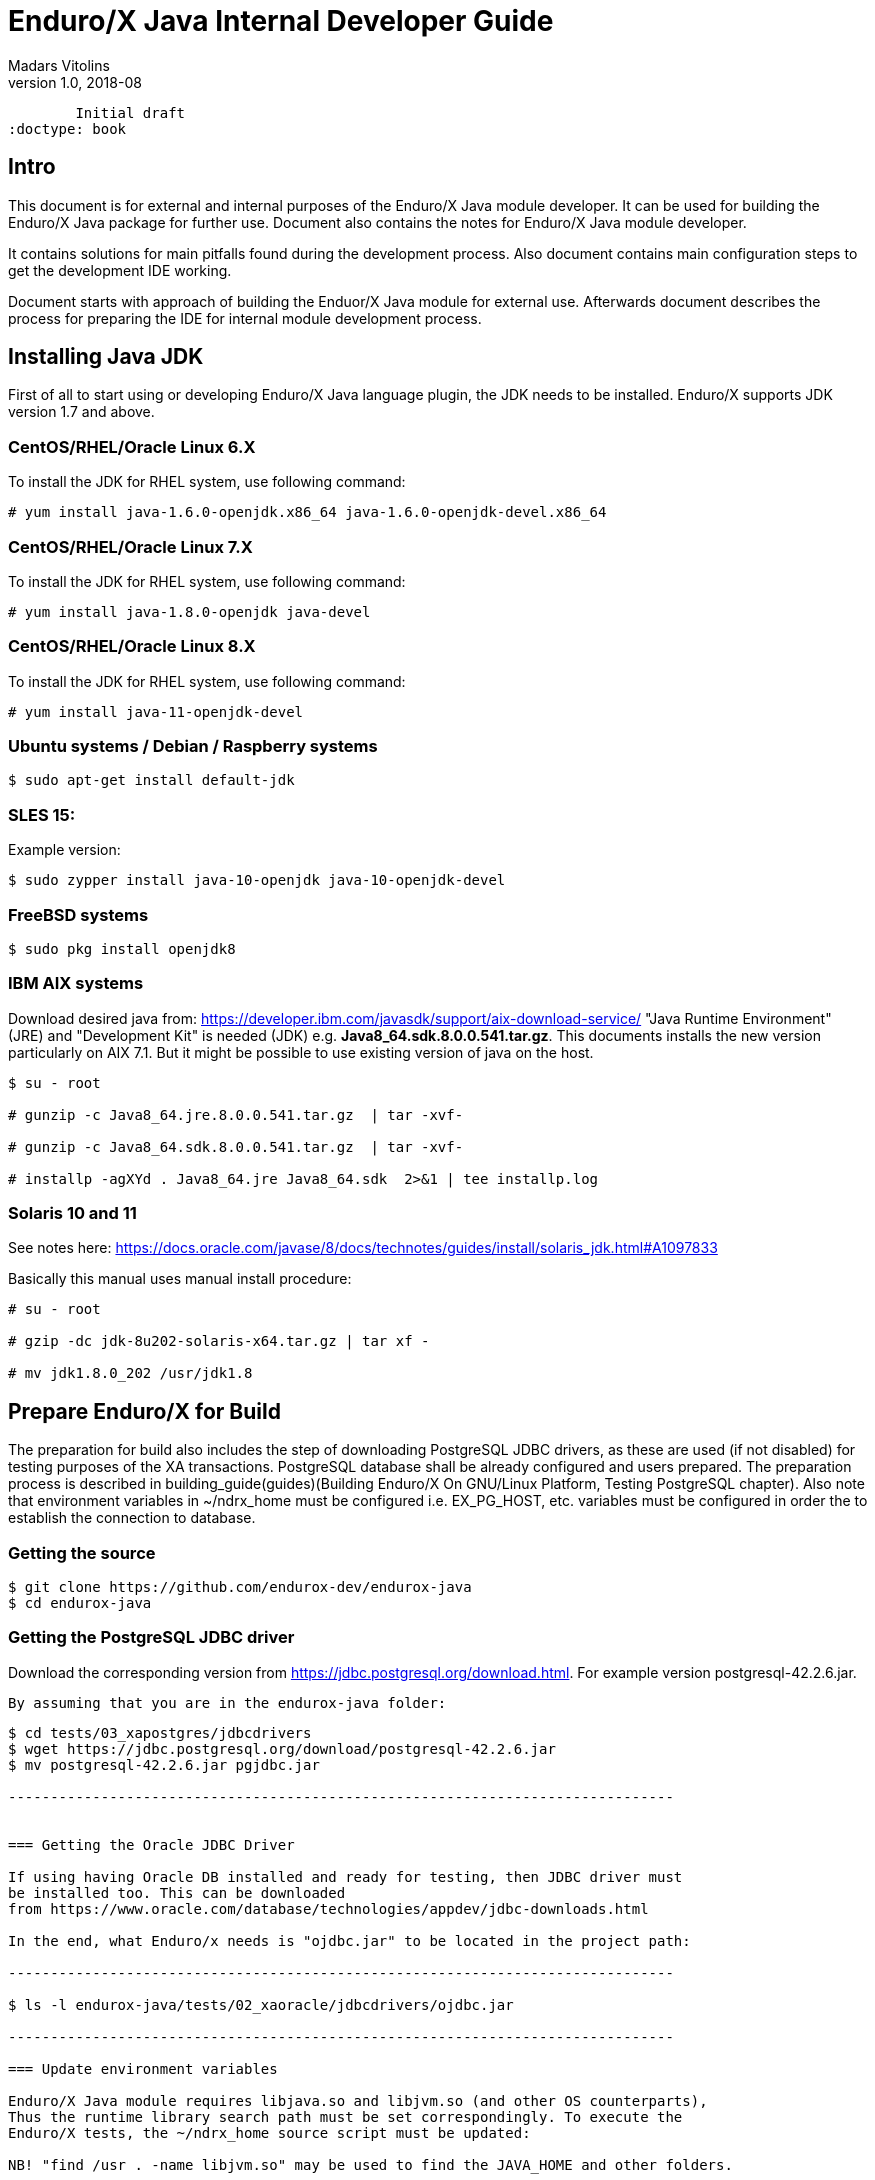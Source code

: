 Enduro/X Java Internal Developer Guide
======================================
Madars Vitolins
v1.0, 2018-08:
        Initial draft
:doctype: book

== Intro

This document is for external and internal purposes of the 
Enduro/X Java module developer. It can be used for building the Enduro/X Java
package for further use. Document also contains the notes for Enduro/X Java
module developer.

It contains solutions for main pitfalls found during the development process.
Also document contains main configuration steps to get the development IDE
working.

Document starts with approach of building the Enduor/X Java module for external
use. Afterwards document describes the process for preparing the IDE for internal
module development process.

== Installing Java JDK

First of all to start using or developing Enduro/X Java language plugin, the JDK
needs to be installed. Enduro/X supports JDK version 1.7 and above.

=== CentOS/RHEL/Oracle Linux 6.X

To install the JDK for RHEL system, use following command:

--------------------------------------------------------------------------------

# yum install java-1.6.0-openjdk.x86_64 java-1.6.0-openjdk-devel.x86_64

--------------------------------------------------------------------------------

=== CentOS/RHEL/Oracle Linux 7.X

To install the JDK for RHEL system, use following command:

--------------------------------------------------------------------------------

# yum install java-1.8.0-openjdk java-devel

--------------------------------------------------------------------------------

=== CentOS/RHEL/Oracle Linux 8.X

To install the JDK for RHEL system, use following command:

--------------------------------------------------------------------------------

# yum install java-11-openjdk-devel

--------------------------------------------------------------------------------


=== Ubuntu systems / Debian / Raspberry systems

--------------------------------------------------------------------------------

$ sudo apt-get install default-jdk

--------------------------------------------------------------------------------


=== SLES 15:


Example version:
--------------------------------------------------------------------------------
$ sudo zypper install java-10-openjdk java-10-openjdk-devel
--------------------------------------------------------------------------------

=== FreeBSD systems

--------------------------------------------------------------------------------

$ sudo pkg install openjdk8

--------------------------------------------------------------------------------

=== IBM AIX systems

Download desired java from: https://developer.ibm.com/javasdk/support/aix-download-service/
"Java Runtime Environment" (JRE) and "Development Kit" is needed (JDK) 
e.g. *Java8_64.sdk.8.0.0.541.tar.gz*. This documents
installs the new version particularly on AIX 7.1. But it might be possible to use
existing version of java on the host.

--------------------------------------------------------------------------------

$ su - root

# gunzip -c Java8_64.jre.8.0.0.541.tar.gz  | tar -xvf-

# gunzip -c Java8_64.sdk.8.0.0.541.tar.gz  | tar -xvf-

# installp -agXYd . Java8_64.jre Java8_64.sdk  2>&1 | tee installp.log

--------------------------------------------------------------------------------


=== Solaris 10 and 11

See notes here: https://docs.oracle.com/javase/8/docs/technotes/guides/install/solaris_jdk.html#A1097833

Basically this manual uses manual install procedure:

--------------------------------------------------------------------------------

# su - root

# gzip -dc jdk-8u202-solaris-x64.tar.gz | tar xf -

# mv jdk1.8.0_202 /usr/jdk1.8

--------------------------------------------------------------------------------


== Prepare Enduro/X for Build

The preparation for build also includes the step of downloading PostgreSQL JDBC
drivers, as these are used (if not disabled) for testing purposes of the XA
transactions. PostgreSQL database shall be already configured and users prepared.
The preparation process is described in 
building_guide(guides)(Building Enduro/X On GNU/Linux Platform, Testing PostgreSQL chapter).
Also note that environment variables in ~/ndrx_home must be configured i.e.
EX_PG_HOST, etc. variables must be configured in order the to establish the connection
to database.

=== Getting the source

--------------------------------------------------------------------------------

$ git clone https://github.com/endurox-dev/endurox-java
$ cd endurox-java

--------------------------------------------------------------------------------


=== Getting the PostgreSQL JDBC driver

Download the corresponding version from https://jdbc.postgresql.org/download.html.
For example version postgresql-42.2.6.jar.

 By assuming that you are in the endurox-java folder:

--------------------------------------------------------------------------------

$ cd tests/03_xapostgres/jdbcdrivers
$ wget https://jdbc.postgresql.org/download/postgresql-42.2.6.jar
$ mv postgresql-42.2.6.jar pgjdbc.jar

-------------------------------------------------------------------------------


=== Getting the Oracle JDBC Driver

If using having Oracle DB installed and ready for testing, then JDBC driver must
be installed too. This can be downloaded 
from https://www.oracle.com/database/technologies/appdev/jdbc-downloads.html

In the end, what Enduro/x needs is "ojdbc.jar" to be located in the project path:

-------------------------------------------------------------------------------

$ ls -l endurox-java/tests/02_xaoracle/jdbcdrivers/ojdbc.jar

-------------------------------------------------------------------------------

=== Update environment variables

Enduro/X Java module requires libjava.so and libjvm.so (and other OS counterparts),
Thus the runtime library search path must be set correspondingly. To execute the
Enduro/X tests, the ~/ndrx_home source script must be updated:

NB! "find /usr . -name libjvm.so" may be used to find the JAVA_HOME and other folders.


==== Ubuntu/Debian/Raspberry:

--------------------------------------------------------------------------------

$ vi ~/ndrx_home

Add:


# Java settings
export JAVA_HOME=/usr/lib/jvm/java-1.8.0-openjdk-1.8.0.222.b10-0.el7_6.x86_64

export LD_LIBRARY_PATH=$LD_LIBRARY_PATH:${JAVA_HOME}/lib
export LD_LIBRARY_PATH=$LD_LIBRARY_PATH:${JAVA_HOME}/lib/server
export LD_LIBRARY_PATH=$LD_LIBRARY_PATH:/home/user1/modules/endurox-java/libsrc/c:/home/user1/modules/endurox-java/libexjlds  

--------------------------------------------------------------------------------


==== For example on Oracle Linux 7:

--------------------------------------------------------------------------------

$ vi ~/ndrx_home

Add:

# Java settings
export JAVA_HOME=/usr/lib/jvm/java-1.8.0-openjdk-1.8.0.222.b10-0.el7_6.x86_64

# Add or update:
export LD_LIBRARY_PATH=$LD_LIBRARY_PATH:$JAVA_HOME/jre/lib/amd64
export LD_LIBRARY_PATH=$LD_LIBRARY_PATH:$JAVA_HOME/jre/lib/amd64/server
export LD_LIBRARY_PATH=$LD_LIBRARY_PATH:/home/user1/modules/endurox-java/libsrc/c:/home/user1/modules/endurox-java/libexjlds    

--------------------------------------------------------------------------------

==== For Mac OS:

--------------------------------------------------------------------------------

$ vi ~/ndrx_home

Add:

# Java settings
export JAVA_HOME=/Library/Java/JavaVirtualMachines/jdk1.8.0_221.jdk/Contents/Home


# Add or update:
export DYLD_LIBRARY_PATH=$DYLD_LIBRARY_PATH:/System/Library/Frameworks/ImageIO.framework/Versions/A/Resources:$JAVA_HOME/jre/lib
export DYLD_LIBRARY_PATH=$DYLD_LIBRARY_PATH:$JAVA_HOME/jre/lib/server
export DYLD_LIBRARY_PATH=$DYLD_LIBRARY_PATH:/Users/user1/modules/endurox-java/libsrc/c:/Users/user1/modules/endurox-java/libexjlds

--------------------------------------------------------------------------------
*NOTE:* that "..A/Resources:" must be before java library path, otherwise expect
such errors as "Symbol not found __cg_jpeg_resync_to_restart".


==== Oracle Linux 8 with Java 11:

--------------------------------------------------------------------------------

$ vi ~/ndrx_home

Add:


# Java settings
export JAVA_HOME=/usr/lib/jvm/java-11-openjdk-11.0.4.11-0.el8_0.x86_64

# Add or update:
export LD_LIBRARY_PATH=$LD_LIBRARY_PATH:$JAVA_HOME/lib
export LD_LIBRARY_PATH=$LD_LIBRARY_PATH:$JAVA_HOME/lib/server
export LD_LIBRARY_PATH=$LD_LIBRARY_PATH:/home/user1/modules/endurox-java/libsrc/c:/home/user1/modules/endurox-java/libexjlds

--------------------------------------------------------------------------------


==== Suse Enterprise Linux Server 15 (SLES):

--------------------------------------------------------------------------------

$ vi ~/ndrx_home

Add:


# Java settings
export JAVA_HOME=/usr/lib64/jvm/java-10-openjdk-10

# Add or update:
export LD_LIBRARY_PATH=$LD_LIBRARY_PATH:$JAVA_HOME/lib
export LD_LIBRARY_PATH=$LD_LIBRARY_PATH:$JAVA_HOME/lib/server
export LD_LIBRARY_PATH=$LD_LIBRARY_PATH:/home/user1/modules/endurox-java/libsrc/c:/home/user1/modules/endurox-java/libexjlds

--------------------------------------------------------------------------------

==== FreeBSD:

--------------------------------------------------------------------------------

$ vi ~/ndrx_home

Add:


# Java settings
export JAVA_HOME=/usr/local/openjdk8

# Add or update:
export LD_LIBRARY_PATH=$LD_LIBRARY_PATH:$JAVA_HOME/jre/lib/amd64
export LD_LIBRARY_PATH=$LD_LIBRARY_PATH:$JAVA_HOME/jre/lib/amd64/server
export LD_LIBRARY_PATH=$LD_LIBRARY_PATH:/home/user1/modules/endurox-java/libsrc/c:/home/user1/modules/endurox-java/libexjlds

--------------------------------------------------------------------------------

==== IBM AIX with Java 8:

--------------------------------------------------------------------------------

$ vi ~/ndrx_home

Add:

export JAVA_HOME=/usr/java8_64

# Add or update:
export LD_LIBRARY_PATH=$LD_LIBRARY_PATH:$JAVA_HOME/jre/lib/ppc64
export LD_LIBRARY_PATH=$LD_LIBRARY_PATH:$JAVA_HOME/jre/lib/ppc64/default
export LD_LIBRARY_PATH=$LD_LIBRARY_PATH:/home/user1/modules/endurox-java/libsrc/c:/home/user1/modules/endurox-java/libexjlds

--------------------------------------------------------------------------------


==== Solaris 10 and 11 (X86):

As CMake version 3.5 or higher is required by Java module, the upgrade of cmake
must be installed. CSW Packages will be installed from sources:

--------------------------------------------------------------------------------

# pkgadd -d http://get.opencsw.org/now
# /opt/csw/bin/pkgutil -U
# /opt/csw/bin/pkgutil -y -i cmake 

--------------------------------------------------------------------------------

Note that later cmake's might require libs like "libCrunG3.so.1" which comes
from compiler path, thus append the libpath.

--------------------------------------------------------------------------------

$ vi ~/ndrx_home

Add:

export JAVA_HOME=/usr/jdk1.8

# Add or update:
# Fix missing libCrunG3.so.1 for cmake
export LD_LIBRARY_PATH=$LD_LIBRARY_PATH:/opt/solarisstudio12.4/lib


#
# For x86_64 add:
#
export LD_LIBRARY_PATH=$LD_LIBRARY_PATH:$JAVA_HOME/jre/lib/amd64
export LD_LIBRARY_PATH=$LD_LIBRARY_PATH:$JAVA_HOME/jre/lib/amd64/server

#
# For Sparc add:
#
#export LD_LIBRARY_PATH=$LD_LIBRARY_PATH:$JAVA_HOME/jre/lib/sparcv9
#export LD_LIBRARY_PATH=$LD_LIBRARY_PATH:$JAVA_HOME/jre/lib/sparcv9/server

#
# Continue with both:
#
export LD_LIBRARY_PATH=$LD_LIBRARY_PATH:/home/user1/modules/endurox-java/libsrc/c:/home/user1/modules/endurox-java/libexjlds
export PATH=$PATH:$JAVA_HOME/bin
--------------------------------------------------------------------------------

=== Preparing to build and build

Before we start to build, lets load the environment, so that cmake can properly
resolve the Java resources (via *JAVA_HOME*).

--------------------------------------------------------------------------------

$ . ~/ndrx_home
$ cd endurox-java
$ cmake .
$ make

--------------------------------------------------------------------------------

=== Enduro/X Java XA Test Configuration

In order to perform testing of Oracle (02_xaoracle) and Posgresql (03_xapostgres)
the databases and environment must be configured.

The environment contains host names, users, passwords and database names. The
build process will automatically skip these tests, if environment is not configured.

Database configuration (users, environment variables) are configured as part
of the 
building_guide(guides)(Enduro/X Building Guide, Enduro/X basic Environment configuration for HOME directory).

=== Configuration of Oracle DB tests
Once the Oracle environment is configured, the test database tables must be created.
that could be done in following way (assuming that ~/ndrx_home is properly set):

--------------------------------------------------------------------------------

$ source ~/ndrx_home

$ cd endurox-java/tests/02_xaoracle/conf

$ ./sqlplus.run

SQL> @tables.sql

Table created.

--------------------------------------------------------------------------------

After this, system is ready for Oracle DB Unit tests. 

=== Configuration of Posgresql DB tests

To configure PostgreSQL for Java tests, corresponding database tables for
test scenarios must be created. If the environment is properly configured, then
table creation can be done in following way:


--------------------------------------------------------------------------------

$ source ~/ndrx_home

$ cd endurox-java/tests/03_xapostgres/conf

$ cat tables.sql | ./psql.run 
CREATE TABLE

--------------------------------------------------------------------------------

Now PosgreSQL database is ready for Enduro/X Java tests.

=== Executing the unit tests

To execute module tests, the environment, database tables, etc shall be created
as written before. Once all is ready, the tests can be executed in following way:


--------------------------------------------------------------------------------

$ cd endurox-java/tests
$ ./run.sh

--------------------------------------------------------------------------------

== General Enduro/X/Java concepts

The object hierarchy is as follows (Class diagram):

[dia, class_diagram.dia, class_diagram.png, x600]
-------------------------------
-------------------------------

Not all classes are mentioned in this diagram, such as exception and other utility
classes. But they key access class to Enduro/X APIs are org.endurox.AtmiCtx.
For this class is associated with Enduro/X XATMI client or servers session. Also
needs to keep in mind that for one process, there shall be only one XATMI server.
Thus AtmiCtx.tprun() shall be called only from single Java thread. Java XATMI
client session in turn can be created as much as needed.

In the background of whole java module, following key principles are used:

- All meta data: Classes, Methods and Fields are cached, for performance reasons.

- Enduro/X thread local storage are used for running in C side during Java calls,
Special function ndrx_ctx_priv_get() is used to retrieve generic TLS fields
where data such as Java env, Java ATMI Context object reference, ptr to self
C context.

- When call from Java is made to C and when in turn C calls back Java (for XA
and Java XATMI servers) processing, these global variables are used.

Key concepts of the Enduro/X Java package can be seen in following figure:

[dia, key_objects.dia, key_objects.png, x600]
-------------------------------
-------------------------------

== Dynamic C libraries

Enduro/X Java C binding code consists of the following libraries:

- libexjava.so - main java Enduro/X binding code. This translates all java
attributes from JNI interface to standard XATMI C interface.

- libexjavald.so - this is wrapper library of the libexjava.so. Loaded by java.
The wrapper is needed for reason of the way in which java loads the libexjava.so
by *System.loadLibrary()*. The symbols are not loaded into global process address
space (i.e. with out *RTLD_GLOBAL*). Thus when XA transactions are used, 
the libndrxxajdbc.so is loaded by Enduro/X which in turn tries to access resources 
from libexjava.so (which exposes JDBC XA API). This this results in fact that
XA API is not visible from such C code. Thus to avoid this, the *libexjavald.so* is
introduced which loads the libexjava.so into global address space, and redirects
the JNI calls to libexjava.so. The redirect code is generated by *genwrap.pl* script.
The script parses the JNI header files to extract the function signatures and
generates the corresponding proxy code to *libexjava.so*.

- libndrxxajdbc.so

Enduro/X Java outer classes are supported by C backend which binds the Java
calls to actual XATMI C calls. Normally native libraries are loaded 
*System.loadLibrary()* java method. And it would be epex

== Distributed transaction processing architecture

The nice thing about Java is that their JDBC drivers, are that they provide
two phase commit interfaces. The basic principle for the operations are the
same which are used by X/Open XA interface. See 
https://docs.oracle.com/javaee/5/api/javax/transaction/xa/XAResource.html.

Enduro/X by it self uses following architecture for the XA two phase transactions,
thus bindings added to Java shall support XA transactions too. There are known
"standard" java APIs for this like JTA, but Enduro/X brings as close as possible
XATMI API To Java, thus transactions are managed by XATMI API, which basically
consists of following methods:

- AtmiCtx.tpopen - Configure resource manager, create instance of XAResource
and XAConnection associated with ATMI Context

- AtmiCtx.tpclose - Disconnect from resource manager, delete XAResource and
XAConnection associated with ATMI Context

- AtmiCtx.tpbegin - Start the transaction

- AtmiCtx.tpsuspend - Suspend current transaction, put context outside of any
transaction

- AtmiCtx.tpresume - Resume suspend transaction, put context back into global
transaction

- AtmiCtx.tpcommit - Commit the transaction

- AtmiCtx.tpabort - Abort current transaction

- AtmiCtx.tpgetconn - get connect object from XAConnection. The pooling and 
closing of connection shall done by programmer.

The transaction management, communications with transaction manager (Enduro/X
*tmsrv* binary are performed by Enduro/X C libraries, but due to fact that
JDBC drivers live in Java side, the callbacks from C are done back to Java.
To get things more complex, Enduro/X uses standard approach of loading XA drivers
from C side shared library. Once Enduro/X Core together with Java modules are
booted, they are not aware of users willing to use JDBC, in fact Enduro/X Core
does not know anything about JDBC. But Enduro/X Java module provides special
library named "libndrxxajdbc.so" (our corresponding  counter part for MacOS),
which in turn expects in "NDRX_XA_RMLIB" (resource managers) configuration
parameter expects "libexjava.so" to set. The libexjava.so provides handler
to resolve the XA Switch. At startup static XADataSource is initialized. The
initialization is done by parsing JSON configuration string found in *NDRX_XA_OPEN_STR*.
The syntax for Open String is following

--------------------------------------------------------------------------------


{"class":"<JDBC Driver Class Name>", 
        "set": {
                "<Set Method Of Class Object 1>":"<Value to bet set 1>"
                ,"<Set Method Of Class Object 2>":"<Value to bet set 2>"
                ,"<Set Method Of Class Object N>":"<Value to bet set N>"
                ,"<Set Method of Properties 1": {
                        "<Property 1 Setting 1>":"<Value to bet set 1/1>"
                        "<Property 1 Setting N>":"<Value to bet set 1/N>"
                    }
                }
        }

--------------------------------------------------------------------------------

Thing is that Configuration of XA JDBC Drivers are not standard. There is no
standard set of XADataSource methods to configure the driver. Thus Enduro/X uses
generic approach to create driver instance and configure it via JSON configuration
string. This string accepts:

1. Class name (NOTE! The JDBC driver must be loaded either via linkage or by 
classpath)

2. A group of set method names and their values. The value types accepted are:
*Short*, *Long*, *Integer*, *Byte*, *Float*, *Double*, *Boolean*, *String*. The
values for these data types are parsed as strings.

3. An setter method accepting *java.util.Properties*, accepts JSON sub-objects
with string values.

And example of XA Open String is following (used by Oracle thin JDBC Driver):

--------------------------------------------------------------------------------

[@global/DB1_JDBC]
NDRX_XA_RES_ID=1
NDRX_XA_OPEN_STR={"class":"oracle.jdbc.xa.client.OracleXADataSource", 
        "set": {
                "setUser":"${EX_ORA_USER}"
                ,"setPassword":"${EX_ORA_PASS}"
                ,"setURL":"jdbc:oracle:thin:@${EX_ORA_HOST}:${EX_ORA_PORT}/${EX_ORA_SID}"
                ,"setConnectionProperties":{
                        "defaultRowPrefetch":"2"
                        ,"oracle.jdbc.TcpNoDelay":"true"
# Number in milliseconds
                        ,"oracle.jdbc.ReadTimeout":"6000"
                        }
                }
        }
NDRX_XA_CLOSE_STR=${NDRX_XA_OPEN_STR}
NDRX_XA_DRIVERLIB=${NDRX_APPHOME}/../../xadrv/libndrxxajdbc.so
NDRX_XA_RMLIB=${NDRX_APPHOME}/../../libsrc/c/libexjava.so
NDRX_XA_LAZY_INIT=1


--------------------------------------------------------------------------------

The XADataSource is configured during the XATMI Startup or during the first
XA call (if lazy init is used).

=== Transaction Manager operations with JDBC drivers

Enduro/X transaction manager *tmsrv(8)*, is not aware of the Java. The only thing
it processes is XA Driver loaded by *NDRX_XA_DRIVERLIB* configuration parameter.
Which in turn provides the Enduro/X Java binding module *libexjava.so* found
in *NDRX_XA_RMLIB*. The JDBC XA library finds out that this is not java which
initiated driver loading, thus new Java Virtual Machine instance is created
and hosted within tmsrv. VM is configured with settings form [@java] (with CCTAG
support) section. Thus there shall be class path configured with -cp or -classpath
settings in Java opts. From this class path further the JDBC XA Data Source
class is loaded. 

== Enduro/X Java XATMI Client process clean shutdown

The standard java shutdown signal handling does not work well in the Enduro/X
Java environment, i.e. "Runtime.getRuntime().addShutdownHook()". Problem is that
java may receive signal at any time at any thread. Even if thread is the Enduro/X
C libraries. Such signal can damage the system calls Enduro/X is doing, or this
might interrupt/corrupt some java environmental settings at C side, due to executing
Java code on the signal arrival. Thus the segmentation faults, etc can be received
during such shutdown approach.

To avoid these problems, Enduro/X offers its own mechanisms for receiving the
shutdown notifications. The mechanism is to install the runnable object in the
C runtime. At the installation time, the signal handlers are re-configured and
new thread is standard which monitors the arrival of the following signals:

- *SIGTERM*

- *SIGINT*

- *SIGHUP*

Once any of these signals are received, the java.lang.Runnable callback is
executed. Next step is for user application to terminate properly e.g setting
some global termination flag or any other mechanism.

To active the shutdown signal monitor thread, use the *org.endurox.AtmiCtx.installTermSigHandler())*
static method.

== NetBeans configuration - standard development IDE

For Enduro/X and other related modules, NetBeans is preferred IDE for development.
As module is programmed in Java and C languages, two projects in NetBeans are
required. As NetBeans does not allow to project to co-exist in the same folder,
some play with symbolic links into separate folder are required. This document
will guide you for setting up the environment for developing Enduro/X for Java.

=== Packages for Java

This document assumes that NetBeans for C/C++ are installed. Thus to get
Java projects working, following additional plugins must be installed. As
plugins require JDK to be present for NetBeans, the IDE must be started with
'--jdkhome' attribute. In particular case NetBeans 8.2 was installed on Linux Mint
Mate 19 as a root. For this document we will use "java-8-openjdk-amd64".

--------------------------------------------------------------------------------

$  /usr/local/netbeans-8.2/bin/netbeans --jdkhome /usr/lib/jvm/java-8-openjdk-amd64

--------------------------------------------------------------------------------

Once NetBeans are started, go to: *Tools > Plugins > Available Plugins* and select
following ones for install:

image:netbeans_java_install.png[caption="Figure 1: ", title="NetBeans Java Plugin Install"]

Once modules are installed, it is recommended to update the NetBeans launcher 
shortcut, because the jdkhome argument is mandatory in order to use java projects

image:update_shortcut.png[caption="Figure 2: ", title="NetBeans Shortcut update"]

=== Checking out Enduro/X Java project

With this step we will prepare two folders for the project. The first one is
default project folder "endurox-java" checked out from source repository. The
second one (which will be actually used by Java part for NetBeans) is created.
And symbolic links are added

--------------------------------------------------------------------------------

$ mkdir endurox-j
$ cd endurox-j
$ ln -s ../endurox-java/build.xml .
$ ln -s ../endurox-java/tests .
$ ln -s ../endurox-java/libsrc .

--------------------------------------------------------------------------------

=== Opening projects in NetBeans

The main project is "endurox-java" which is processed by CMake. The CMake build
performs building of all parts Java and C. But for IDE we open this project for
as the C project.

=== Opening C project in NetBeans
Before opening the project in NetBeans, the cmake shall be run from shell, so
that it performs initial configuration, as with NetBeans the configuration
is little bit different:

--------------------------------------------------------------------------------

$ cd endurox-java
$ cmake .

--------------------------------------------------------------------------------

After this step is done, start the NetBeans, and create new project with existing
source code:

image:new_c_project.png[caption="Figure 3: ", title="New C Project"]

And then select the folder which checked out sources:

image:select_c_sources.png[caption="Figure 4: ", title="Select sources"]

=== Opening Java project in NetBeans

The Java project shall be based on folder where symlinks are produced. That is
"endurox-j" folder. The project type is "Standard" Java free-form project. The
project contains an Ant script which is not normally used for build purposes, but
that is used for NetBeans (or Eclipse) to parse the project structure (CMake
is not supported yet for Java projects). Also during the development the
ant script (endurox-java/build.xml) must be maintained.

Create a new project:

image:new_java_project.png[caption="Figure 5: ", title="New Java Project"]


Select project folder:

image:select_java_folder.png[caption="Figure 5: ", title="Select Java folder"]

Ant commands:

image:ant_commands.png[caption="Figure 6: ", title="Ant commands"]

Ant next screen is significant one, as here all Java directories must be manually
added, as the libsrc only is added by default. All unit tests which will be
changed/added during the development must be added here:

image:java_sources.png[caption="Figure 7: ", title="Java sources"]

Once project is created, this list can be altered in 
*project properties > Java Sources*

Also the class path shall include the Junit JARS. The next screen shows how
to do it when project is configured, but that can be done during the initial
wizard too.

If adding new sources folder get similar message like this 
(Package folder already used in project):

image:java_classpath.png[caption="Figure 8: ", title="Java source error"]

Then this probably is caused by "endurox-java" C project. There is nothing to
do in such case except to go and manually edit the NetBeans project file in

*endurox-j/nbproject/project.xml* and add the necessary source folders to project,
in similar way as other source folders are added.


*The class path attributes*:

image:java_classpath.png[caption="Figure 9: ", title="Java class path"]



:numbered!:


////////////////////////////////////////////////////////////////
The index is normally left completely empty, it's contents being
generated automatically by the DocBook toolchain.
////////////////////////////////////////////////////////////////
